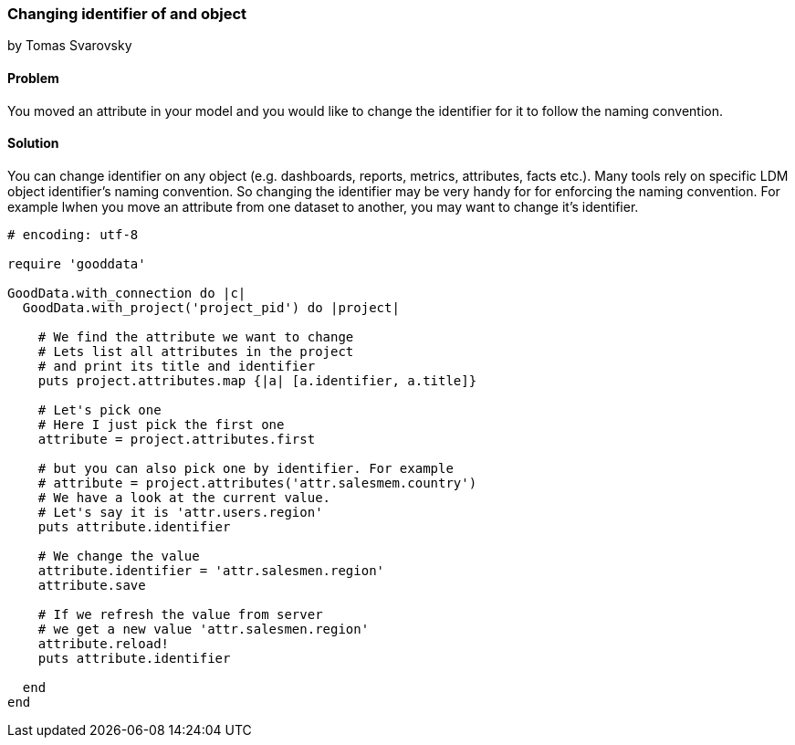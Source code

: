 === Changing identifier of and object
by Tomas Svarovsky

==== Problem
You moved an attribute in your model and you would like to change the identifier for it to follow the naming convention.

==== Solution
You can change identifier on any object (e.g. dashboards, reports, metrics, attributes, facts etc.). Many tools rely on specific LDM object identifier's naming convention. So changing the identifier may be very handy for for enforcing the naming convention. For example lwhen you move an attribute from one dataset to another, you may want to change it's identifier.

[source,ruby]
----
# encoding: utf-8

require 'gooddata'

GoodData.with_connection do |c|
  GoodData.with_project('project_pid') do |project|

    # We find the attribute we want to change
    # Lets list all attributes in the project
    # and print its title and identifier
    puts project.attributes.map {|a| [a.identifier, a.title]}

    # Let's pick one
    # Here I just pick the first one
    attribute = project.attributes.first

    # but you can also pick one by identifier. For example
    # attribute = project.attributes('attr.salesmem.country')
    # We have a look at the current value.
    # Let's say it is 'attr.users.region'
    puts attribute.identifier

    # We change the value
    attribute.identifier = 'attr.salesmen.region'
    attribute.save

    # If we refresh the value from server
    # we get a new value 'attr.salesmen.region'
    attribute.reload!
    puts attribute.identifier
    
  end
end  
----